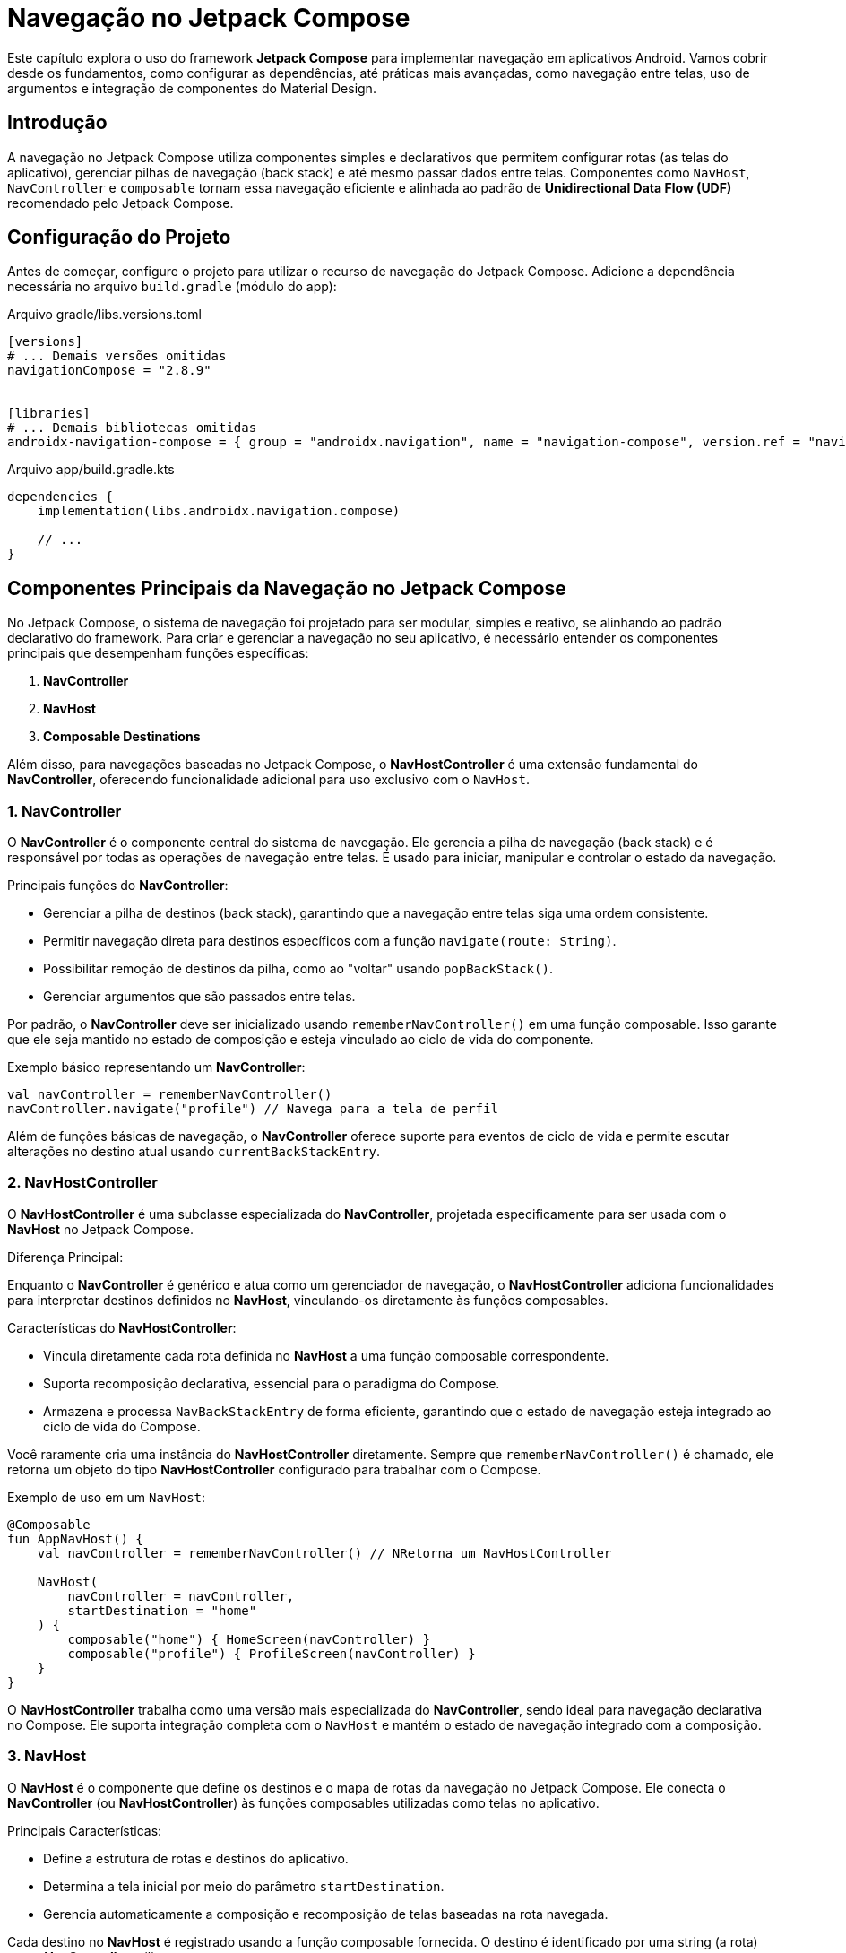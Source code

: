 = Navegação no Jetpack Compose

Este capítulo explora o uso do framework **Jetpack Compose** para implementar navegação em aplicativos Android. Vamos cobrir desde os fundamentos, como configurar as dependências, até práticas mais avançadas, como navegação entre telas, uso de argumentos e integração de componentes do Material Design.

== Introdução

A navegação no Jetpack Compose utiliza componentes simples e declarativos que permitem configurar rotas (as telas do aplicativo), gerenciar pilhas de navegação (back stack) e até mesmo passar dados entre telas. Componentes como `NavHost`, `NavController` e `composable` tornam essa navegação eficiente e alinhada ao padrão de **Unidirectional Data Flow (UDF)** recomendado pelo Jetpack Compose.

== Configuração do Projeto

Antes de começar, configure o projeto para utilizar o recurso de navegação do Jetpack Compose. Adicione a dependência necessária no arquivo `build.gradle` (módulo do app):

.Arquivo gradle/libs.versions.toml
[source,toml]
----
[versions]
# ... Demais versões omitidas
navigationCompose = "2.8.9"


[libraries]
# ... Demais bibliotecas omitidas
androidx-navigation-compose = { group = "androidx.navigation", name = "navigation-compose", version.ref = "navigationCompose" }
----

.Arquivo app/build.gradle.kts
[source,kotlin]
----
dependencies {
    implementation(libs.androidx.navigation.compose)

    // ...
}
----

== Componentes Principais da Navegação no Jetpack Compose

No Jetpack Compose, o sistema de navegação foi projetado para ser modular, simples e reativo, se alinhando ao padrão declarativo do framework. Para criar e gerenciar a navegação no seu aplicativo, é necessário entender os componentes principais que desempenham funções específicas:

1. **NavController**
2. **NavHost**
3. **Composable Destinations**

Além disso, para navegações baseadas no Jetpack Compose, o **NavHostController** é uma extensão fundamental do **NavController**, oferecendo funcionalidade adicional para uso exclusivo com o `NavHost`.

=== 1. NavController

O **NavController** é o componente central do sistema de navegação. Ele gerencia a pilha de navegação (back stack) e é responsável por todas as operações de navegação entre telas. É usado para iniciar, manipular e controlar o estado da navegação.

Principais funções do **NavController**:

- Gerenciar a pilha de destinos (back stack), garantindo que a navegação entre telas siga uma ordem consistente.
- Permitir navegação direta para destinos específicos com a função `navigate(route: String)`.
- Possibilitar remoção de destinos da pilha, como ao "voltar" usando `popBackStack()`.
- Gerenciar argumentos que são passados entre telas.

Por padrão, o **NavController** deve ser inicializado usando `rememberNavController()` em uma função composable. Isso garante que ele seja mantido no estado de composição e esteja vinculado ao ciclo de vida do componente.

.Exemplo básico representando um **NavController**:
[source,kotlin]
----
val navController = rememberNavController()
navController.navigate("profile") // Navega para a tela de perfil
----

Além de funções básicas de navegação, o **NavController** oferece suporte para eventos de ciclo de vida e permite escutar alterações no destino atual usando `currentBackStackEntry`.

=== 2. NavHostController

O **NavHostController** é uma subclasse especializada do **NavController**, projetada especificamente para ser usada com o **NavHost** no Jetpack Compose.

Diferença Principal:

Enquanto o **NavController** é genérico e atua como um gerenciador de navegação, o **NavHostController** adiciona funcionalidades para interpretar destinos definidos no **NavHost**, vinculando-os diretamente às funções composables.

Características do **NavHostController**:

- Vincula diretamente cada rota definida no **NavHost** a uma função composable correspondente.
- Suporta recomposição declarativa, essencial para o paradigma do Compose.
- Armazena e processa `NavBackStackEntry` de forma eficiente, garantindo que o estado de navegação esteja integrado ao ciclo de vida do Compose.

Você raramente cria uma instância do **NavHostController** diretamente. Sempre que `rememberNavController()` é chamado, ele retorna um objeto do tipo **NavHostController** configurado para trabalhar com o Compose.

.Exemplo de uso em um `NavHost`:
[source,kotlin]
----
@Composable
fun AppNavHost() {
    val navController = rememberNavController() // NRetorna um NavHostController

    NavHost(
        navController = navController,
        startDestination = "home"
    ) {
        composable("home") { HomeScreen(navController) }
        composable("profile") { ProfileScreen(navController) }
    }
}
----

O **NavHostController** trabalha como uma versão mais especializada do **NavController**, sendo ideal para navegação declarativa no Compose. Ele suporta integração completa com o `NavHost` e mantém o estado de navegação integrado com a composição.

=== 3. NavHost

O **NavHost** é o componente que define os destinos e o mapa de rotas da navegação no Jetpack Compose. Ele conecta o **NavController** (ou **NavHostController**) às funções composables utilizadas como telas no aplicativo.

Principais Características:

- Define a estrutura de rotas e destinos do aplicativo.
- Determina a tela inicial por meio do parâmetro `startDestination`.
- Gerencia automaticamente a composição e recomposição de telas baseadas na rota navegada.

Cada destino no **NavHost** é registrado usando a função composable fornecida. O destino é identificado por uma string (a rota) que o **NavController** utiliza ao navegar.

.Exemplo de Estrutura básica de um **NavHost**:
[source, kotlin]
----
NavHost(
    navController = navController,
    startDestination = "home"
) {
    composable("home") { HomeScreen(navController) }
    composable("profile") { ProfileScreen(navController) }
}
----

Nesse exemplo:

- `"home"` e `"profile"` são as rotas.
- Cada rota está vinculada a uma função composable que renderiza sua respectiva tela.

O **NavHost** também permite trabalhar com rotas dinâmicas, como destinos com argumentos.

=== 4. Composable Destinations

Cada rota no sistema é vinculada a uma função composable, conhecida como **Composable Destination**. Esse componente representa individualmente uma tela no aplicativo.

Características:

- Criado usando a anotação `@Composable`.
- Associado à rota correspondente por meio do **NavHost**.
- Pode receber argumentos (parâmetros) fornecidos pelo **NavController**.

.Exemplo de um destino composable:
[source,kotlin]
----
@Composable
fun HomeScreen(navController: NavController) {
    Button(onClick = { navController.navigate("profile") }) {
        Text("Ir para o Perfil")
    }
}
----

No exemplo acima:

- A tela `HomeScreen` é um destino registrado no **NavHost**.
- Possui um botão que, ao clicar, navega para o destino da rota `"profile"`.

==== Navegação com Argumentos

Uma **Composable Destination** pode utilizar argumentos (parâmetros) passados na rota quando o **NavController** executa uma navegação. Os argumentos são extraídos do back stack por meio do `arguments` da `NavBackStackEntry`.

[source,kotlin]
----
composable("profile/{userId}") { backStackEntry ->
    val userId = backStackEntry.arguments?.getString("userId")
    ProfileScreen(userId = userId ?: "Desconhecido")
}
----

Nesse caso, a tela `ProfileScreen` pode receber o ID do usuário como um argumento da rota.

== Implementando Navegação Básica para um Aplicativo de Tarefas

=== Passo 1: Configurando o NavHost

O **NavHost** é responsável por registrar as telas e associá-las às suas respectivas rotas. O exemplo a seguir apresenta como configurar um **NavHost** em um projeto básico:

[source, kotlin]
----
class MainActivity : ComponentActivity() {
    override fun onCreate(savedInstanceState: Bundle?) {
        super.onCreate(savedInstanceState)
        setContent {
            TodoTheme {
                TodoApp()
            }
        }
    }
}

@Composable
fun TodoApp() {
    val navController = rememberNavController()

    Scaffold(
        topBar = {
            TopAppBar(
                title = { Text("To-Do App") },
                actions = {
                    IconButton(onClick = { /* Implementar busca */ }) {
                        Icon(Icons.Default.Search, contentDescription = "Search")
                    }
                }
            )
        },
        bottomBar = {
            BottomBar(navController = navController)
        },
        floatingActionButton = {
            FloatingActionButton(
                onClick = {
                    navController.navigate("addTask") // Navegue para adicionar tarefa
                },
                containerColor = MaterialTheme.colorScheme.primary
            ) {
                Icon(Icons.Default.Add, contentDescription = "Add Task")
            }
        },
        floatingActionButtonPosition = FabPosition.End,
        contentColor = MaterialTheme.colorScheme.background
    ) { innerPadding ->
        NavigationHost(navController = navController, modifier = Modifier.padding(innerPadding))
    }
}

@Composable
fun NavigationHost(navController: NavHostController, modifier: Modifier = Modifier) {
    NavHost(navController = navController, startDestination = "home", modifier = modifier) {
        composable("home") { HomeScreen(navController) }
        composable("profile") { ProfileScreen() }
        composable("addTask") { AddTaskScreen(navController) }
    }
}
----

No exemplo acima:
- O **`startDestination`** define a tela inicial.
- Cada `composable` representa uma tela e é vinculada a uma rota única (`"home"`, `"profile"`).

=== Passo 2: Criando Telas (Destinations)

As telas são construídas com funções `@Composable`. A seguir, implementamos duas telas simples:

A `HomeScreen` exibe um botão que navega para a tela de perfil ao ser clicado:

[source, kotlin]
----
import androidx.compose.material3.Button
import androidx.compose.material3.Text
import androidx.compose.runtime.Composable
import androidx.navigation.NavController

@Composable
fun HomeScreen(navController: NavController) {
    Button(onClick = { navController.navigate("profile") }) {
        Text(text = "Ir para o Perfil")
    }
}
----

A `ProfileScreen` exibe um texto simples indicando que o usuário está na tela de perfil:

[source, kotlin]
----
import androidx.compose.material3.Text
import androidx.compose.runtime.Composable

@Composable
fun ProfileScreen() {
    Text(text = "Bem-vindo ao Perfil!")
}
----

=== Passo 3: Navegando Entre Telas

No exemplo acima, a função `navigate` do **NavController** é usada para executar transições entre telas. Por exemplo, no botão da tela inicial, o comando `navController.navigate("profile")` direciona o usuário para a `ProfileScreen`.

== Navegação com Argumentos

Em algumas situações, pode ser necessário passar informações entre telas. Isso pode ser feito utilizando argumentos nas rotas.

=== Passo 1: Definir Argumentos nas Rotas

Adicione o argumento na rota no **NavHost**:

[source, kotlin]
----
NavHost(navController = navController, startDestination = "home") {
    composable("home") { HomeScreen(navController) }
    composable("profile/{userId}") { backStackEntry ->
        val userId = backStackEntry.arguments?.getString("userId")
        ProfileScreen(userId = userId ?: "Desconhecido")
    }
}
----

No exemplo, `{userId}` é o parâmetro definido, e ele será extraído da `backStackEntry`.

=== Passo 2: Atualizar a Tela que Passa Argumentos

Na `HomeScreen`, ao navegar para o perfil, passe o parâmetro `userId` como parte da string da rota:

[source, kotlin]
----
@Composable
fun HomeScreen(navController: NavController) {
    Button(onClick = { navController.navigate("profile/123") }) {
        Text(text = "Ir para o Perfil do Usuário 123")
    }
}
----

=== Passo 3: Utilizar o Argumento na Tela de Destino

Atualize a `ProfileScreen` para receber o parâmetro `userId`:

[source, kotlin]
----
@Composable
fun ProfileScreen(userId: String) {
    Text(text = "Bem-vindo ao Perfil do Usuário $userId!")
}
----

== Integração com Bottom Navigation e Fab

Uma boa prática em aplicativos complexos é integrar a navegação com componentes da IU, como barras de navegação inferior (Bottom Navigation). Esse recurso é especialmente útil em aplicativos multi-tela.

No Jetpack Compose, o **Scaffold** é um composable poderoso que fornece uma estrutura para criar layouts consistentes e organizados.

Esse componente permite integrar elementos como `TopAppBar`, `BottomBar`, `FloatingActionButton` e muito mais, facilitando o design de layouts complexos.

Aqui está uma visão detalhada de cada componente dentro do `Scaffold` no `TodoApp`:

[source,kotlin]
----
@Composable
fun TodoApp() {
    val navController = rememberNavController()

    Scaffold(
        topBar = {
            // Configuração do TopAppBar
            TopAppBar(
                title = { Text("To-Do App") },
                actions = {
                    IconButton(onClick = { /* Implementar busca */ }) {
                        Icon(Icons.Default.Search, contentDescription = "Buscar")
                    }
                }
            )
        },
        bottomBar = {
            // BottomBar é usada para navegação inferior
            BottomBar(navController = navController)
        },
        floatingActionButton = {
            // Botão flutuante (FAB) para adicionar novas tarefas
            FloatingActionButton(
                onClick = {
                    navController.navigate("addTask") // Navega para a tela de adicionar tarefa
                },
                containerColor = MaterialTheme.colorScheme.primary
            ) {
                Icon(Icons.Default.Add, contentDescription = "Adicionar Tarefa")
            }
        },
        floatingActionButtonPosition = FabPosition.End, // Posicionamento do FAB
        contentColor = MaterialTheme.colorScheme.background // Cor de fundo do conteúdo
    ) { innerPadding ->
        // Conteúdo principal
        NavigationHost(navController = navController, modifier = Modifier.padding(innerPadding))
    }
}
----

- **TopAppBar**: O `TopAppBar` é usado para exibir um cabeçalho na parte superior da tela.
Ele geralmente contém o título do aplicativo e ações importantes, como botões de busca ou opções de menu.

No exemplo:

[source,kotlin]
----
TopAppBar(
    title = { Text("To-Do App") },
    actions = {
        IconButton(onClick = { /* Implementar busca */ }) {
            Icon(Icons.Default.Search, contentDescription = "Buscar")
        }
    }
)
----

O botão de busca foi adicionado com um `IconButton` que, ao ser clicado, executará a função correspondente.

- **BottomBar**: `BottomBar` é um composable que exibe uma barra inferior, ideal para navegação entre seções ou telas principais. No exemplo ele foi chamado como:

[source,kotlin]
----
  BottomBar(navController = navController)
----

Você pode personalizar esse componente, conforme necessário, para incorporar diferentes ícones ou rótulos.

- **FloatingActionButton (FAB)**: O `FloatingActionButton` é um botão de ação flutuante, ideal para ações principais no aplicativo, como criar ou adicionar novos itens.

[source,kotlin]
----
FloatingActionButton(
    onClick = {
        navController.navigate("addTask") // Navega para adicionar tarefa
    },
    containerColor = MaterialTheme.colorScheme.primary
) {
    Icon(Icons.Default.Add, contentDescription = "Adicionar Tarefa")
}
----

Aqui, ele é configurado para navegar para a tela `addTask` quando pressionado. O ícone do FAB utilizado é o `Icons.Default.Add`.

- **Content**: Por fim, o slot de conteúdo do `Scaffold` encapsula a lógica principal do aplicativo. No exemplo, utilizamos o `NavigationHost` para gerenciar a navegação entre as telas, e aplicamos o `Modifier.padding` para evitar sobreposição com outros elementos, como `TopAppBar` ou `BottomBar`.

[source,kotlin]
----
  NavigationHost(navController = navController, modifier = Modifier.padding(innerPadding))
----

Com o `Scaffold`, você organiza facilmente a interface do usuário, mantendo-a responsiva e alinhada às diretrizes do Material Design.

.Exemplo: BottomNavigation
[source,kotlin]
----
@Composable
fun TodoApp() {
    val navController = rememberNavController()

    Scaffold(
        bottomBar = {
            BottomNavigation {
                BottomNavigationItem(
                    label = { Text("Home") },
                    icon = { Icon(Icons.Default.Home, contentDescription = null) },
                    selected = false,
                    onClick = { navController.navigate("home") }
                )
                BottomNavigationItem(
                    label = { Text("Perfil") },
                    icon = { Icon(Icons.Default.AccountCircle, contentDescription = null) },
                    selected = false,
                    onClick = { navController.navigate("profile") }
                )
            }
        }
    ) { innerPadding ->
        NavHost(navController = navController, startDestination = "home", Modifier.padding(innerPadding)) {
            composable("home") { HomeScreen(navController) }
            composable("profile") { ProfileScreen() }
        }
    }
}
----

A navegação no Jetpack Compose é declarativa, flexível e integrada com outros componentes do Material Design. Ela simplifica a criação de aplicativos dinâmicos e intuitivos.

Segue um resumo dos principais pontos:

- Configure o **NavHost** para utilizar rotas.
- Utilize **NavController** para navegar entre telas.
- Passe argumentos com segurança utilizando parâmetros na rota.
- Integre navegação com outros elementos da IU, como Bottom Navigation e FAB.

Essa abordagem ajuda a criar aplicativos Android modernos, bem-estruturados e altamente responsivos.